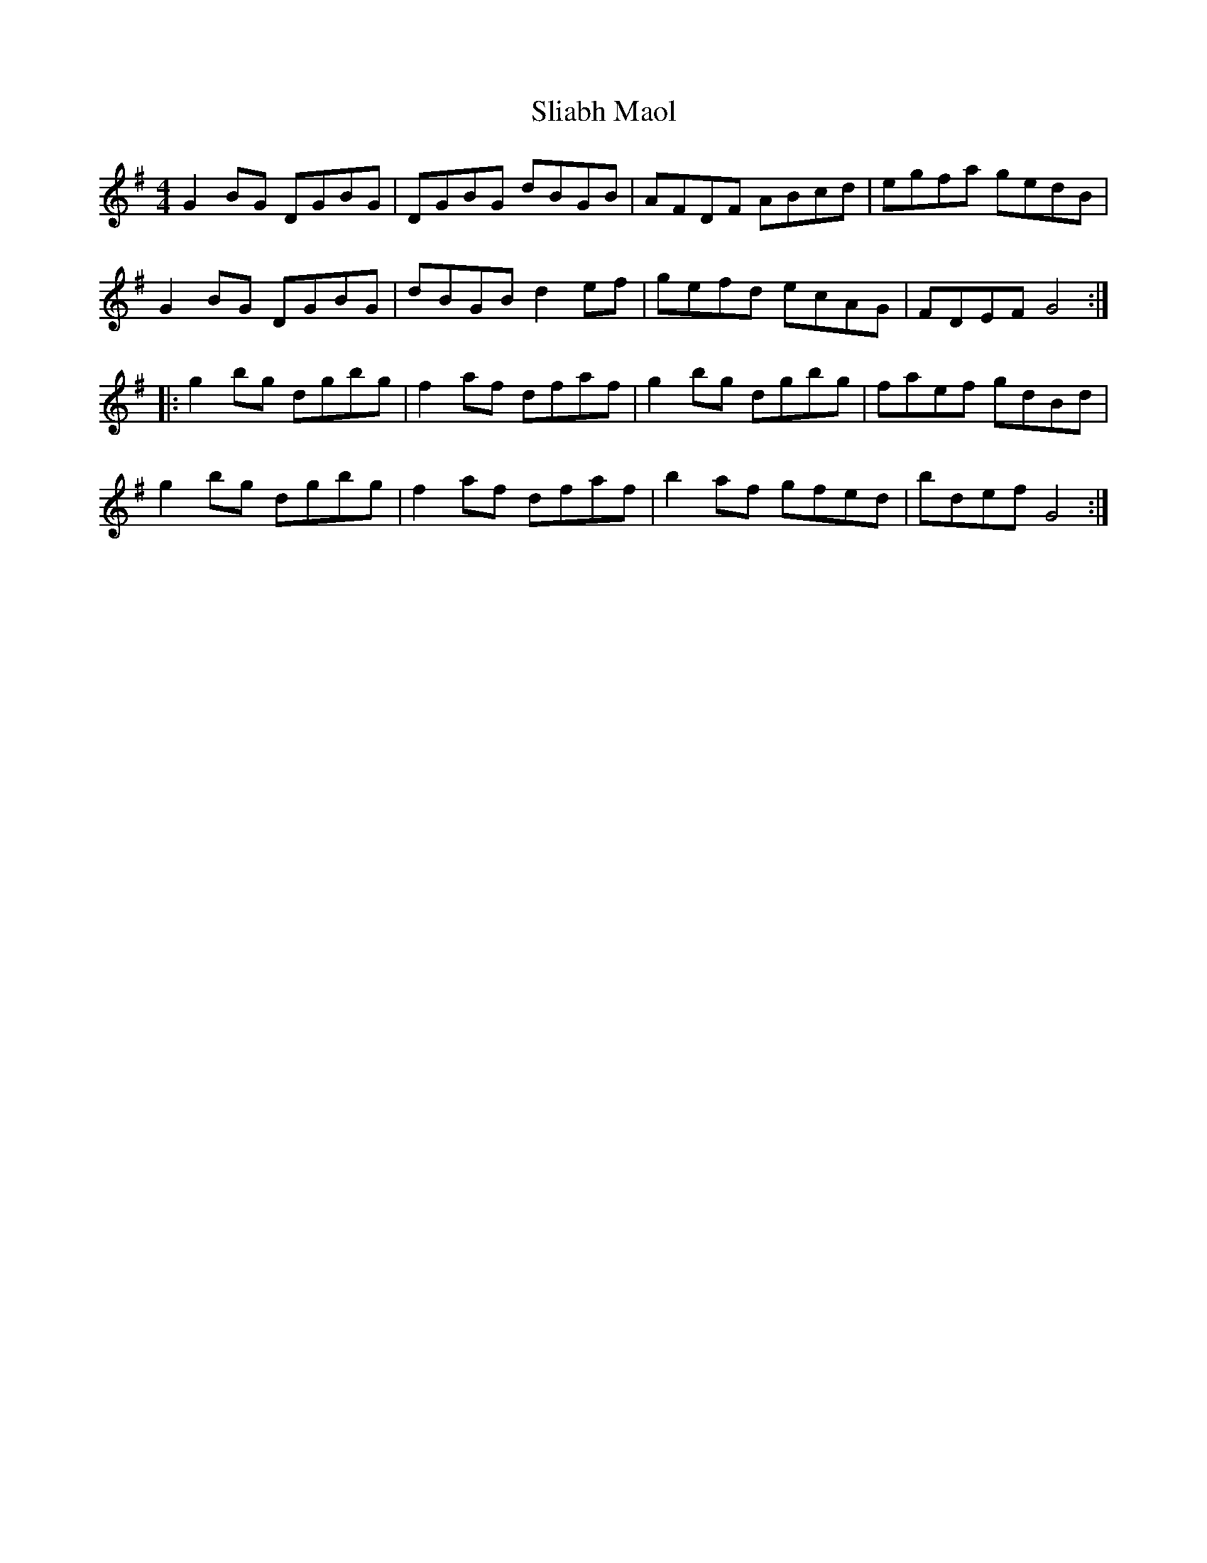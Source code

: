X: 37447
T: Sliabh Maol
R: reel
M: 4/4
K: Gmajor
G2BG DGBG|DGBG dBGB|AFDF ABcd|egfa gedB|
G2BG DGBG|dBGB d2ef|gefd ecAG|FDEF G4:|
|:g2bg dgbg|f2af dfaf|g2bg dgbg|faef gdBd|
g2bg dgbg|f2af dfaf|b2af gfed|bdefG4:|

